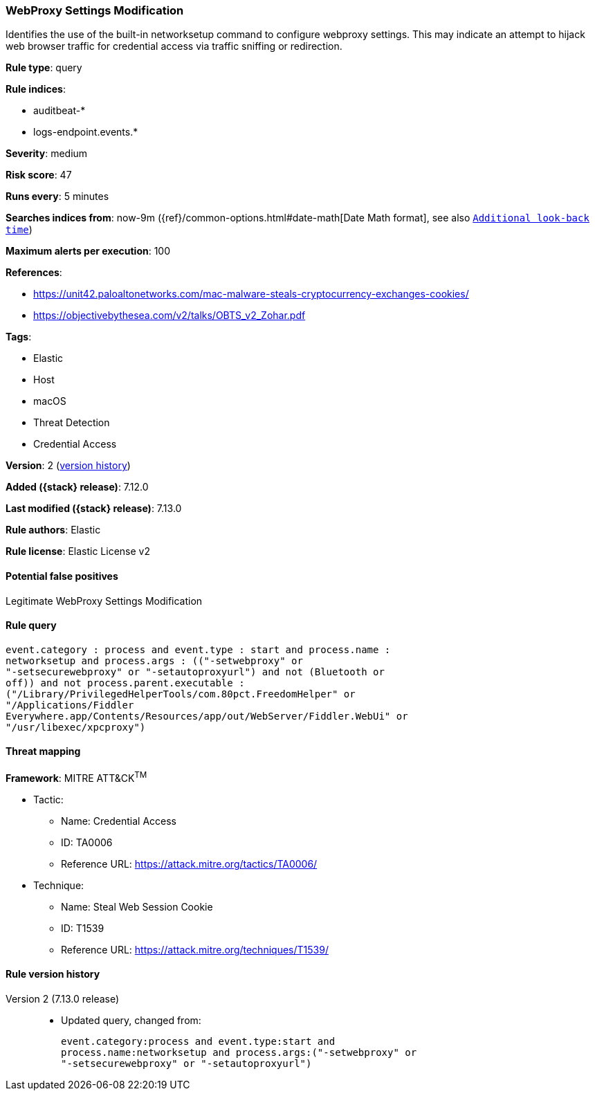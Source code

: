 [[webproxy-settings-modification]]
=== WebProxy Settings Modification

Identifies the use of the built-in networksetup command to configure webproxy settings. This may indicate an attempt to hijack web browser traffic for credential access via traffic sniffing or redirection.

*Rule type*: query

*Rule indices*:

* auditbeat-*
* logs-endpoint.events.*

*Severity*: medium

*Risk score*: 47

*Runs every*: 5 minutes

*Searches indices from*: now-9m ({ref}/common-options.html#date-math[Date Math format], see also <<rule-schedule, `Additional look-back time`>>)

*Maximum alerts per execution*: 100

*References*:

* https://unit42.paloaltonetworks.com/mac-malware-steals-cryptocurrency-exchanges-cookies/
* https://objectivebythesea.com/v2/talks/OBTS_v2_Zohar.pdf

*Tags*:

* Elastic
* Host
* macOS
* Threat Detection
* Credential Access

*Version*: 2 (<<webproxy-settings-modification-history, version history>>)

*Added ({stack} release)*: 7.12.0

*Last modified ({stack} release)*: 7.13.0

*Rule authors*: Elastic

*Rule license*: Elastic License v2

==== Potential false positives

Legitimate WebProxy Settings Modification

==== Rule query


[source,js]
----------------------------------
event.category : process and event.type : start and process.name :
networksetup and process.args : (("-setwebproxy" or
"-setsecurewebproxy" or "-setautoproxyurl") and not (Bluetooth or
off)) and not process.parent.executable :
("/Library/PrivilegedHelperTools/com.80pct.FreedomHelper" or
"/Applications/Fiddler
Everywhere.app/Contents/Resources/app/out/WebServer/Fiddler.WebUi" or
"/usr/libexec/xpcproxy")
----------------------------------

==== Threat mapping

*Framework*: MITRE ATT&CK^TM^

* Tactic:
** Name: Credential Access
** ID: TA0006
** Reference URL: https://attack.mitre.org/tactics/TA0006/
* Technique:
** Name: Steal Web Session Cookie
** ID: T1539
** Reference URL: https://attack.mitre.org/techniques/T1539/

[[webproxy-settings-modification-history]]
==== Rule version history

Version 2 (7.13.0 release)::
* Updated query, changed from:
+
[source, js]
----------------------------------
event.category:process and event.type:start and
process.name:networksetup and process.args:("-setwebproxy" or
"-setsecurewebproxy" or "-setautoproxyurl")
----------------------------------

